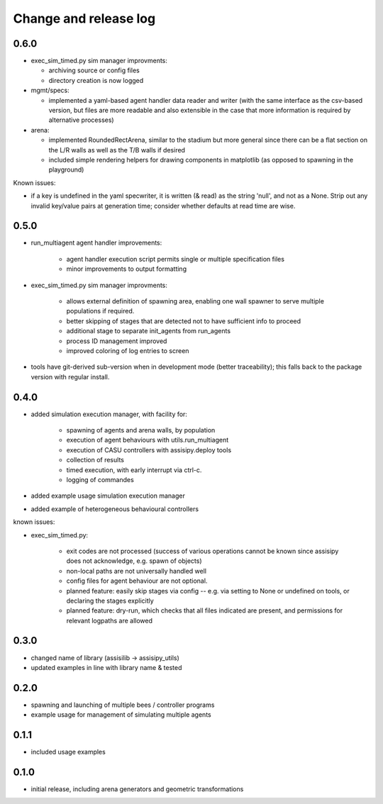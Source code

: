 Change and release log
======================

0.6.0
-----

* exec_sim_timed.py sim manager improvments:

  * archiving source or config files
  * directory creation is now logged
  
* mgmt/specs:

  * implemented a yaml-based agent handler data reader and writer (with 
    the same interface as the csv-based version, but files are more readable
    and also extensible in the case that more information is required by 
    alternative processes)  

* arena:

  * implemented RoundedRectArena, similar to the stadium but more general since
    there can be a flat section on the L/R walls as well as the T/B walls if
    desired
  * included simple rendering helpers for drawing components in matplotlib
    (as opposed to spawning in the playground)

Known issues:

* if a key is undefined in the yaml specwriter, it is written (& read) as the 
  string 'null', and not as a None.  Strip out any invalid key/value pairs at 
  generation time; consider whether defaults at read time are wise.

0.5.0
-----

* run_multiagent agent handler improvements:
   
    * agent handler execution script permits single or multiple specification
      files
    * minor improvements to output formatting

* exec_sim_timed.py sim manager improvments:

    * allows external definition of spawning area, enabling one wall spawner to
      serve multiple populations if required. 
    * better skipping of stages that are detected not to have sufficient info
      to proceed 
    * additional stage to separate init_agents from run_agents
    * process ID management improved
    * improved coloring of log entries to screen

* tools have git-derived sub-version when in development mode (better
  traceability); this falls back to the package version with regular install.


0.4.0
-----

* added simulation execution manager, with facility for:

    * spawning of agents and arena walls, by population
    * execution of agent behaviours with utils.run_multiagent
    * execution of CASU controllers with assisipy.deploy tools  
    * collection of results 
    * timed execution, with early interrupt via ctrl-c.
    * logging of commandes

* added example usage simulation execution manager

* added example of heterogeneous behavioural controllers

known issues:

* exec_sim_timed.py:

    * exit codes are not processed (success of various operations 
      cannot be known since assisipy does not acknowledge, e.g. 
      spawn of objects)
    * non-local paths are not universally handled well
    * config files for agent behaviour are not optional.
    * planned feature: easily skip stages via config -- e.g. via
      setting to None or undefined on tools, or declaring the stages
      explicitly
    * planned feature: dry-run, which checks that all files indicated 
      are present, and permissions for relevant logpaths are allowed


0.3.0
-----

* changed name of library (assisilib -> assisipy_utils)
* updated examples in line with library name & tested

0.2.0
-----

* spawning and launching of multiple bees / controller programs
* example usage for management of simulating multiple agents

0.1.1
-----

* included usage examples

0.1.0
-----

* initial release, including arena generators and geometric transformations




